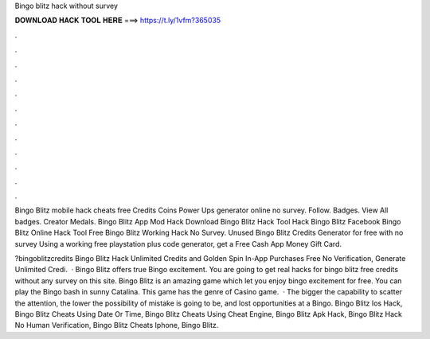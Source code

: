 Bingo blitz hack without survey



𝐃𝐎𝐖𝐍𝐋𝐎𝐀𝐃 𝐇𝐀𝐂𝐊 𝐓𝐎𝐎𝐋 𝐇𝐄𝐑𝐄 ===> https://t.ly/1vfm?365035



.



.



.



.



.



.



.



.



.



.



.



.

Bingo Blitz mobile hack cheats free Credits Coins Power Ups generator online no survey. Follow. Badges. View All badges. Creator Medals. Bingo Blitz App Mod Hack Download Bingo Blitz Hack Tool Hack Bingo Blitz Facebook Bingo Blitz Online Hack Tool Free Bingo Blitz Working Hack No Survey. Unused Bingo Blitz Credits Generator for free with no survey Using a working free playstation plus code generator, get a Free Cash App Money Gift Card.

?bingoblitzcredits Bingo Blitz Hack Unlimited Credits and Golden Spin In-App Purchases Free No Verification, Generate Unlimited Credi.  · Bingo Blitz offers true Bingo excitement. You are going to get real hacks for bingo blitz free credits without any survey on this site. Bingo Blitz is an amazing game which let you enjoy bingo excitement for free. You can play the Bingo bash in sunny Catalina. This game has the genre of Casino game.  · The bigger the capability to scatter the attention, the lower the possibility of mistake is going to be, and lost opportunities at a Bingo. Bingo Blitz Ios Hack, Bingo Blitz Cheats Using Date Or Time, Bingo Blitz Cheats Using Cheat Engine, Bingo Blitz Apk Hack, Bingo Blitz Hack No Human Verification, Bingo Blitz Cheats Iphone, Bingo Blitz.

